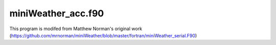 miniWeather_acc.f90
===========================

This program is modifed from Matthew Norman's original work (https://github.com/mrnorman/miniWeather/blob/master/fortran/miniWeather_serial.F90)

